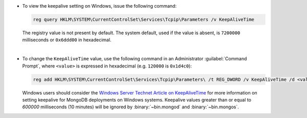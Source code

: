 - To view the keepalive setting on Windows, issue the following command:

  .. code-block:: powershell

     reg query HKLM\SYSTEM\CurrentControlSet\Services\Tcpip\Parameters /v KeepAliveTime

  The registry value is not present by default. The system default,
  used if the value is absent, is ``7200000`` milliseconds or
  ``0x6ddd00`` in hexadecimal.

  |

- To change the ``KeepAliveTime`` value, use the following command in
  an Administrator :guilabel:`Command Prompt`, where ``<value>`` is
  expressed in hexadecimal (e.g. ``120000`` is ``0x1d4c0``):

  .. code-block:: powershell

     reg add HKLM\SYSTEM\CurrentControlSet\Services\Tcpip\Parameters\ /t REG_DWORD /v KeepAliveTime /d <value>

  Windows users should consider the `Windows Server Technet Article on
  KeepAliveTime
  <https://technet.microsoft.com/en-us/library/cc957549.aspx>`_ for
  more information on setting keepalive for MongoDB deployments on
  Windows systems. Keepalive values greater than or equal to
  *600000* milliseconds (10 minutes) will be ignored by
  :binary:`~bin.mongod` and :binary:`~bin.mongos`.
